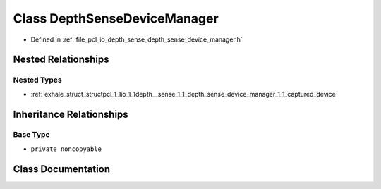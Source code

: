 .. _exhale_class_classpcl_1_1io_1_1depth__sense_1_1_depth_sense_device_manager:

Class DepthSenseDeviceManager
=============================

- Defined in :ref:`file_pcl_io_depth_sense_depth_sense_device_manager.h`


Nested Relationships
--------------------


Nested Types
************

- :ref:`exhale_struct_structpcl_1_1io_1_1depth__sense_1_1_depth_sense_device_manager_1_1_captured_device`


Inheritance Relationships
-------------------------

Base Type
*********

- ``private noncopyable``


Class Documentation
-------------------


.. doxygenclass:: pcl::io::depth_sense::DepthSenseDeviceManager
   :members:
   :protected-members:
   :undoc-members: